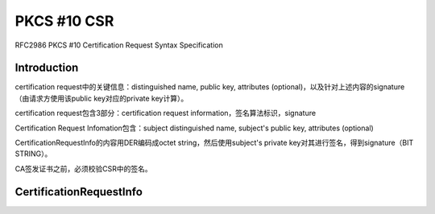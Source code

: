 PKCS #10 CSR
##################

RFC2986 PKCS #10 Certification Request Syntax Specification

Introduction 
==========================================================

certification request中的关键信息：distinguished name, public key, attributes (optional)，以及针对上述内容的signature（由请求方使用该public key对应的private key计算）。

certification request包含3部分：certification request information，签名算法标识，signature

Certification Request Infomation包含：subject distinguished name, subject's public key, attributes (optional)

CertificationRequestInfo的内容用DER编码成octet string，然后使用subject's private key对其进行签名，得到signature（BIT STRING）。

CA签发证书之前，必须校验CSR中的签名。


CertificationRequestInfo
==========================================================

.. raw::

    CertificationRequestInfo ::= SEQUENCE {
            version       INTEGER { v1(0) } (v1,...),
            subject       Name,
            subjectPKInfo SubjectPublicKeyInfo{{ PKInfoAlgorithms }},
            attributes    [0] Attributes{{ CRIAttributes }}
       }

       SubjectPublicKeyInfo { ALGORITHM : IOSet} ::= SEQUENCE {
            algorithm        AlgorithmIdentifier {{IOSet}},
            subjectPublicKey BIT STRING
       }

       PKInfoAlgorithms ALGORITHM ::= {
            ...  -- add any locally defined algorithms here -- }

       Attributes { ATTRIBUTE:IOSet } ::= SET OF Attribute{{ IOSet }}

       CRIAttributes  ATTRIBUTE  ::= {
            ... -- add any locally defined attributes here -- }

       Attribute { ATTRIBUTE:IOSet } ::= SEQUENCE {
            type   ATTRIBUTE.&id({IOSet}),
            values SET SIZE(1..MAX) OF ATTRIBUTE.&Type({IOSet}{@type})
       }
